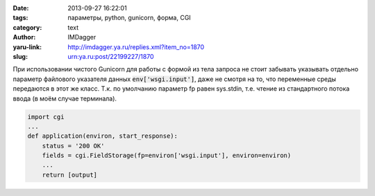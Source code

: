 

:date: 2013-09-27 16:22:01
:tags: параметры, python, gunicorn, форма, CGI
:category: text
:author: IMDagger
:yaru-link: http://imdagger.ya.ru/replies.xml?item_no=1870
:slug: urn:ya.ru:post/22199227/1870

При использовании чистого Gunicorn для работы с формой из тела
запроса не стоит забывать указывать отдельно параметр файлового
указателя данных :code:`env['wsgi.input']`, даже не смотря на то, что
переменные среды передаются в этот же класс. Т.к. по умолчанию параметр
fp равен sys.stdin, т.е. чтение из стандартного потока ввода (в моём
случае терминала).

.. code-block:: python

        import cgi
        ...
        def application(environ, start_response):
            status = '200 OK'
            fields = cgi.FieldStorage(fp=environ['wsgi.input'], environ=environ)
            ...
            return [output]
